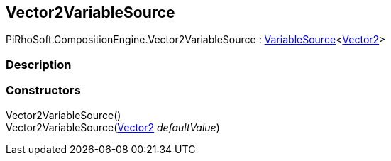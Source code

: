 [#reference/vector2-variable-source]

## Vector2VariableSource

PiRhoSoft.CompositionEngine.Vector2VariableSource : <<reference/variable-source-1.html,VariableSource>><https://docs.unity3d.com/ScriptReference/Vector2.html[Vector2^]>

### Description

### Constructors

Vector2VariableSource()::

Vector2VariableSource(https://docs.unity3d.com/ScriptReference/Vector2.html[Vector2^] _defaultValue_)::